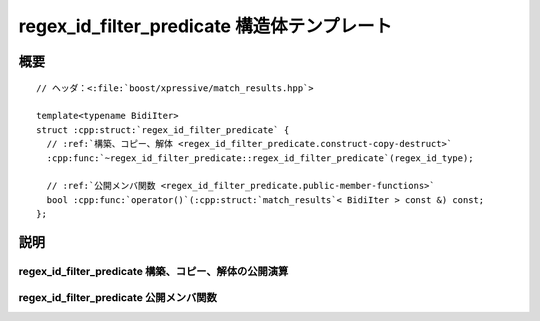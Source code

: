 regex_id_filter_predicate 構造体テンプレート
============================================

.. cpp:struct:: template<typename BidiIter> regex_id_filter_predicate

.. cpp:namespace-push:: regex_id_filter_predicate


概要
----

.. parsed-literal::

   // ヘッダ：<:file:`boost/xpressive/match_results.hpp`>

   template<typename BidiIter>
   struct :cpp:struct:`regex_id_filter_predicate` {
     // :ref:`構築、コピー、解体 <regex_id_filter_predicate.construct-copy-destruct>`
     :cpp:func:`~regex_id_filter_predicate::regex_id_filter_predicate`\(regex_id_type);

     // :ref:`公開メンバ関数 <regex_id_filter_predicate.public-member-functions>`
     bool :cpp:func:`operator()`\(:cpp:struct:`match_results`\< BidiIter > const &) const;
   };


説明
----

.. _regex_id_filter_predicate.construct-copy-destruct:

regex_id_filter_predicate 構築、コピー、解体の公開演算
^^^^^^^^^^^^^^^^^^^^^^^^^^^^^^^^^^^^^^^^^^^^^^^^^^^^^^

.. cpp:function:: regex_id_filter_predicate(regex_id_type regex_id)


.. _regex_id_filter_predicate.public-member-functions:

regex_id_filter_predicate 公開メンバ関数
^^^^^^^^^^^^^^^^^^^^^^^^^^^^^^^^^^^^^^^^

.. cpp:function:: bool operator()(match_results< BidiIter > const & res) const

.. cpp:namespace-pop::

